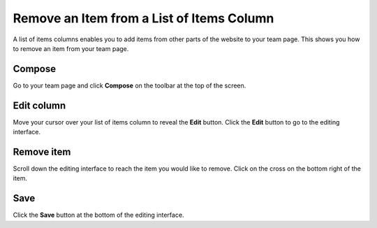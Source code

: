 Remove an Item from a List of Items Column
==========================================

A list of items columns enables you to add items from other parts of the website to your team page. This shows you how to remove an item from your team page. 

Compose
-------

.. image:: images/remove-an-item-from-a-list-of-items-column/compose.png
   :alt: 
   :height: 302px
   :width: 527px
   :align: center


Go to your team page and click **Compose** on the toolbar at the top of the screen. 

Edit column
-----------

.. image:: images/remove-an-item-from-a-list-of-items-column/edit-column.png
   :alt: 
   :height: 275px
   :width: 410px
   :align: center


Move your cursor over your list of items column to reveal the **Edit** button. Click the **Edit** button to go to the editing interface. 

Remove item
-----------

.. image:: images/remove-an-item-from-a-list-of-items-column/remove-item.png
   :alt: 
   :height: 286px
   :width: 776px
   :align: center


Scroll down the editing interface to reach the item you would like to remove. Click on the cross on the bottom right of the item. 

Save
----

.. image:: images/remove-an-item-from-a-list-of-items-column/save.png
   :alt: 
   :height: 283px
   :width: 472px
   :align: center


Click the **Save** button at the bottom of the editing interface. 
